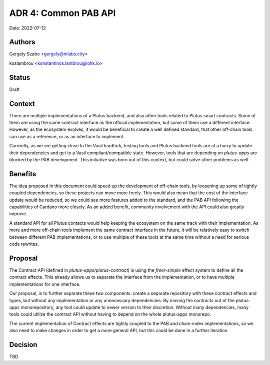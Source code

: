 .. _common_pab_api:

ADR 4: Common PAB API
=====================

Date: 2022-07-12

Authors
-------

Gergely Szabo <gergely@mlabs.city>

koslambrou <konstantinos.lambrou@iohk.io>

Status
------

Draft

Context
-------

There are multiple implementations of a Plutus backend, and also other tools related to Plutus smart contracts.
Some of them are using the same contract interface as the official implementation, but some of them use a different interface.
However, as the ecosystem evolves, it would be beneficial to create a well defined standard, that other off-chain tools can use as a reference, or as an interface to implement.

Currently, as we are getting close to the Vasil hardfork, testing tools and Plutus backend tools are at a hurry to update their dependencies and get to a Vasil compliant/compatible state.
However, tools that are depending on `plutus-apps` are blocked by the PAB development.
This initiative was born out of this context, but could solve other problems as well.

Benefits
--------

The idea proposed in this document could speed up the development of off-chain tools, by loosening up some of tightly coupled dependencies, so these projects can move more freely.
This would also mean that the cost of the interface update would be reduced, so we could see more features added to the standard, and the PAB API following the capabilities of Cardano more closely.
As an added benefit, community involvement with the API could also greatly improve.

A standard API for all Plutus contacts would help keeping the ecosystem on the same track with their implementation.
As more and more off-chain tools implement the same contract interface in the future, it will be relatively easy to switch between different PAB implementations, or to use multiple of these tools at the same time without a need for serious code rewrites.

Proposal
--------

The Contract API (defined in `plutus-apps/plutus-contract`) is using the `freer-simple` effect system to define all the contract effects.
This already allows us to separate the interface from the implementation, or to have multiple implementations for one interface.

Our proposal, is to further separate these two components: create a separate repository with these contract effects and types, but without any implementation or any unnecessary dependencies.
By moving the contracts out of the plutus-apps monorepository, any tool could update to newer version to their discretion.
Without many dependencies, many tools could utilize the contract API without having to depend on the whole plutus-apps monorepo.

The current implementation of Contract effects are tightly coupled to the PAB and chain-index implementations, so we also need to make changes in order to get a more general API, but this could be done in a further iteration.

Decision
--------

TBD
